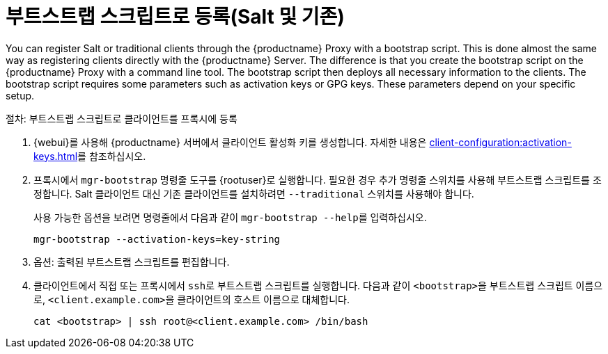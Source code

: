 [[script-client-proxy]]
= 부트스트랩 스크립트로 등록(Salt 및 기존)


You can register Salt or traditional clients through the {productname} Proxy with a bootstrap script. This is done almost the same way as registering clients directly with the {productname} Server. The difference is that you create the bootstrap script on the {productname} Proxy with a command line tool. The bootstrap script then deploys all necessary information to the clients. The bootstrap script requires some parameters such as activation keys or GPG keys. These parameters depend on your specific setup.



.절차: 부트스트랩 스크립트로 클라이언트를 프록시에 등록

. {webui}를 사용해 {productname} 서버에서 클라이언트 활성화 키를 생성합니다.
    자세한 내용은 xref:client-configuration:activation-keys.adoc[]를 참조하십시오.
. 프록시에서 [command]``mgr-bootstrap`` 명령줄 도구를 {rootuser}로 실행합니다.
    필요한 경우 추가 명령줄 스위치를 사용해 부트스트랩 스크립트를 조정합니다. Salt 클라이언트 대신 기존 클라이언트를 설치하려면 [command]``--traditional`` 스위치를 사용해야 합니다.
+
사용 가능한 옵션을 보려면 명령줄에서 다음과 같이 [command]``mgr-bootstrap --help``를 입력하십시오.
+
----
mgr-bootstrap --activation-keys=key-string
----
+
. 옵션: 출력된 부트스트랩 스크립트를 편집합니다.
. 클라이언트에서 직접 또는 프록시에서 [command]``ssh``로 부트스트랩 스크립트를 실행합니다. 다음과 같이 [systemitem]``<bootstrap>``을 부트스트랩 스크립트 이름으로, [systemitem]`` <client.example.com>``을 클라이언트의 호스트 이름으로 대체합니다.
+
----
cat <bootstrap> | ssh root@<client.example.com> /bin/bash
----


